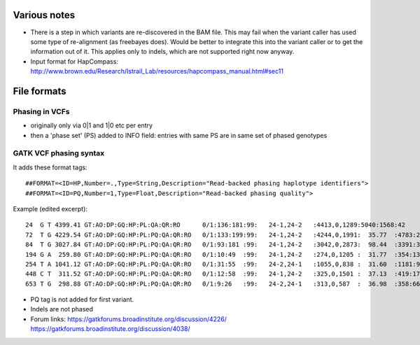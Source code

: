 Various notes
=============

* There is a step in which variants are re-discovered in the BAM file. This may
  fail when the variant caller has used some type of re-alignment (as
  freebayes does). Would be better to integrate this into the variant caller or
  to get the information out of it. This applies only to indels, which are not
  supported right now anyway.
* Input format for HapCompass: http://www.brown.edu/Research/Istrail_Lab/resources/hapcompass_manual.html#sec11

File formats
============

Phasing in VCFs
---------------

* originally only via 0|1 and 1|0 etc per entry
* then a 'phase set' (PS) added to INFO field: entries with same PS are in same
  set of phased genotypes

GATK VCF phasing syntax
-----------------------

It adds these format tags::

    ##FORMAT=<ID=HP,Number=.,Type=String,Description="Read-backed phasing haplotype identifiers">
    ##FORMAT=<ID=PQ,Number=1,Type=Float,Description="Read-backed phasing quality">

Example (edited excerpt)::

	24  G T 4399.41 GT:AO:DP:GQ:HP:PL:QA:QR:RO      0/1:136:181:99:   24-1,24-2   :4413,0,1289:5040:1568:42
	72  T G 4229.54 GT:AO:DP:GQ:HP:PL:PQ:QA:QR:RO   0/1:133:199:99:   24-1,24-2   :4244,0,1991:  35.77  :4783:2280:65
	84  T G 3027.84 GT:AO:DP:GQ:HP:PL:PQ:QA:QR:RO   0/1:93:181 :99:   24-1,24-2   :3042,0,2873:  98.44  :3391:3203:87
	194 G A  259.80 GT:AO:DP:GQ:HP:PL:PQ:QA:QR:RO   0/1:10:49  :99:   24-1,24-2   :274,0,1205 :  31.77  :354:1389:39
	254 T A 1041.12 GT:AO:DP:GQ:HP:PL:PQ:QA:QR:RO   0/1:31:55  :99:   24-2,24-1   :1055,0,838 :  31.60  :1181:940:24
	448 C T  311.52 GT:AO:DP:GQ:HP:PL:PQ:QA:QR:RO   0/1:12:58  :99:   24-1,24-2   :325,0,1501 :  37.13  :419:1725:46
	653 T G  298.88 GT:AO:DP:GQ:HP:PL:PQ:QA:QR:RO   0/1:9:26   :99:   24-2,24-1   :313,0,587  :  36.98  :358:663:17

* PQ tag is not added for first variant.
* Indels are not phased
* Forum links:
  https://gatkforums.broadinstitute.org/discussion/4226/
  https://gatkforums.broadinstitute.org/discussion/4038/
